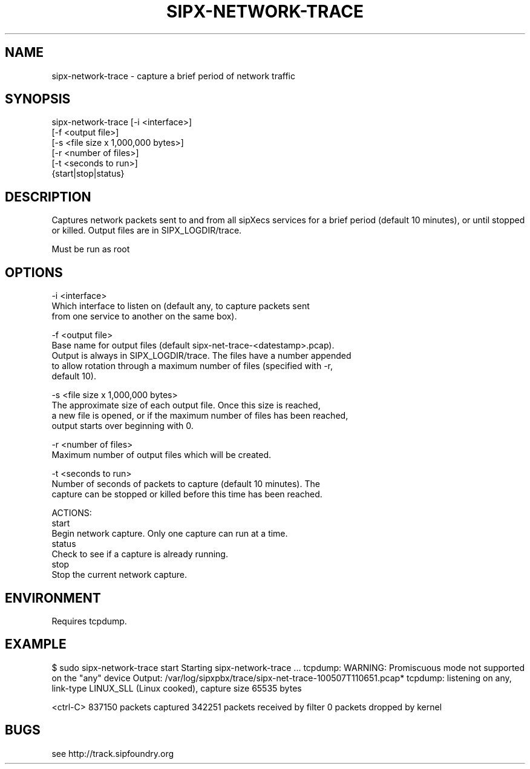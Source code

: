 .TH "SIPX-NETWORK-TRACE" "" "1" "Xingjun Chu and Carolyn Beeton" ""
.SH "NAME"
sipx\-network\-trace \- capture a brief period of network traffic
.SH "SYNOPSIS"
   sipx\-network\-trace [\-i <interface>]
                      [\-f <output file>]
                      [\-s <file size x 1,000,000 bytes>]
                      [\-r <number of files>]
                      [\-t <seconds to run>]
                      {start|stop|status}
.SH "DESCRIPTION"
Captures network packets sent to and from all sipXecs services for a brief period (default 10 minutes), or until stopped or killed. Output files are in SIPX_LOGDIR/trace.

Must be run as root
.SH "OPTIONS"
   \-i <interface>
      Which interface to listen on (default any, to capture packets sent
      from one service to another on the same box).

   \-f <output file>
      Base name for output files (default sipx\-net\-trace\-<datestamp>.pcap).
      Output is always in SIPX_LOGDIR/trace.  The files have a number appended
      to allow rotation through a maximum number of files (specified with \-r,
      default 10).

   \-s <file size x 1,000,000 bytes>
      The approximate size of each output file.  Once this size is reached,
      a new file is opened, or if the maximum number of files has been reached,
      output starts over beginning with 0.

    \-r <number of files>
      Maximum number of output files which will be created.

    \-t <seconds to run>
      Number of seconds of packets to capture (default 10 minutes).  The
      capture can be stopped or killed before this time has been reached.

    ACTIONS:
    start
      Begin network capture.  Only one capture can run at a time.
    status
      Check to see if a capture is already running.
    stop
      Stop the current network capture.
.SH "ENVIRONMENT"
Requires tcpdump.
.SH "EXAMPLE"
$ sudo sipx\-network\-trace start
Starting sipx\-network\-trace ...
tcpdump: WARNING: Promiscuous mode not supported on the "any" device
Output: /var/log/sipxpbx/trace/sipx\-net\-trace\-100507T110651.pcap*
tcpdump: listening on any, link\-type LINUX_SLL (Linux cooked), capture size 65535 bytes

<ctrl\-C>
837150 packets captured
342251 packets received by filter
0 packets dropped by kernel
.SH "BUGS"
see http://track.sipfoundry.org
